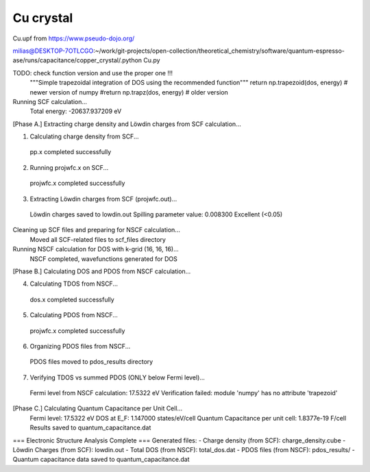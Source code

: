 ===========
Cu crystal
===========

Cu.upf from https://www.pseudo-dojo.org/

milias@DESKTOP-7OTLCGO:~/work/git-projects/open-collection/theoretical_chemistry/software/quantum-espresso-ase/runs/capacitance/copper_crystal/.python Cu.py

TODO:  check function version and use the proper one !!!
        """Simple trapezoidal integration of DOS using the recommended function"""
        return np.trapezoid(dos, energy) # newer version of numpy
        #return np.trapz(dos, energy) # older version

Running SCF calculation...
  Total energy: -20637.937209 eV

[Phase A.] Extracting charge density and Löwdin charges from SCF calculation...

1. Calculating charge density from SCF...
  pp.x completed successfully

2. Running projwfc.x on SCF...
  projwfc.x completed successfully

3. Extracting Löwdin charges from SCF (projwfc.out)...
  Löwdin charges saved to lowdin.out
  Spilling parameter value: 0.008300
  Excellent (<0.05)

Cleaning up SCF files and preparing for NSCF calculation...
  Moved all SCF-related files to scf_files directory

Running NSCF calculation for DOS with k-grid (16, 16, 16)...
  NSCF completed, wavefunctions generated for DOS

[Phase B.] Calculating DOS and PDOS from NSCF calculation...

4. Calculating TDOS from NSCF...
  dos.x completed successfully

5. Calculating PDOS from NSCF...
  projwfc.x completed successfully

6. Organizing PDOS files from NSCF...
  PDOS files moved to pdos_results directory

7. Verifying TDOS vs summed PDOS (ONLY below Fermi level)...
  Fermi level from NSCF calculation: 17.5322 eV
  Verification failed: module 'numpy' has no attribute 'trapezoid'

[Phase C.] Calculating Quantum Capacitance per Unit Cell...
  Fermi level: 17.5322 eV
  DOS at E_F: 1.147000 states/eV/cell
  Quantum Capacitance per unit cell: 1.8377e-19 F/cell
  Results saved to quantum_capacitance.dat

=== Electronic Structure Analysis Complete ===
Generated files:
- Charge density (from SCF): charge_density.cube
- Löwdin Charges (from SCF): lowdin.out
- Total DOS (from NSCF): total_dos.dat
- PDOS files (from NSCF): pdos_results/
- Quantum capacitance data saved to quantum_capacitance.dat


